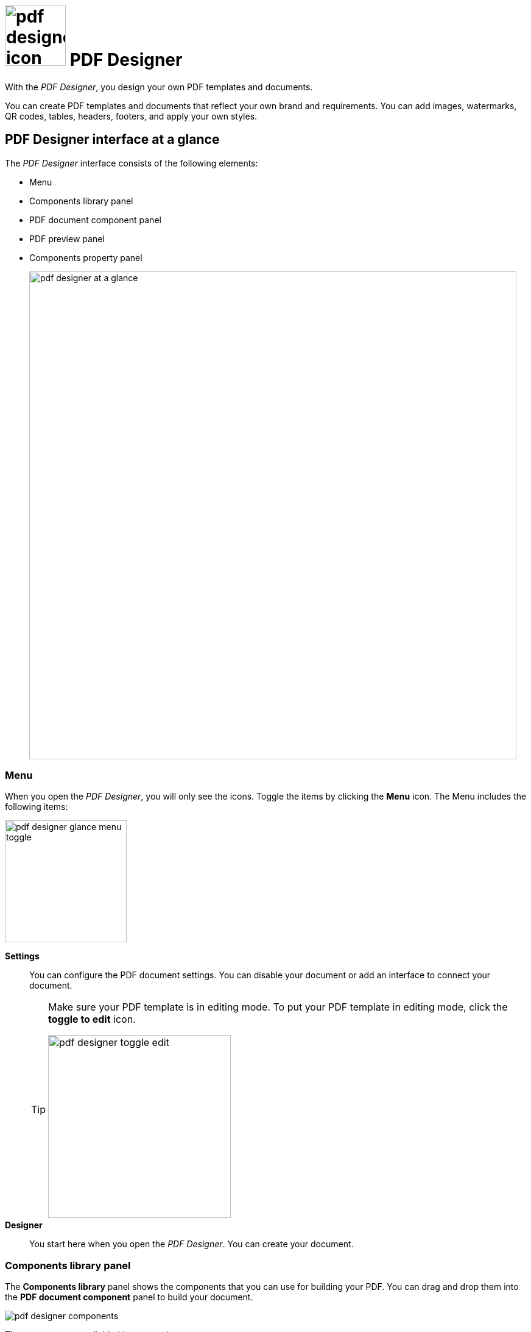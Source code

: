 = image:pdf-designer-icon.png[width=100] PDF Designer

With the _PDF Designer_, you design your own PDF templates and documents.

You can create PDF templates and documents that reflect your own brand and requirements.
You can add images, watermarks, QR codes, tables, headers, footers, and apply your own styles.
//TODO Neptune: Where you can use that tool? From where can you call the tool?

== PDF Designer interface at a glance

The _PDF Designer_ interface consists of the following elements:

* Menu
* Components library panel
* PDF document component panel
* PDF preview panel
* Components property panel
// noch Toolbars einfügen 2x
// aktuelle Terminologie beachten - OneNote -> Hendrik fragen...
// Nicht mehr "menu" sondern sidebar; nicht mehr "Panel", sondern "Pane"
+
image:pdf-designer-at-a-glance.png[width=800]

=== Menu

When you open the _PDF Designer_, you will only see the icons. Toggle the items by clicking the *Menu* icon.
The Menu includes the following items:

image:pdf-designer-glance-menu-toggle.png[width=200]

*Settings*::
You can configure the PDF document settings. You can disable your document or add an interface to connect your document.
//TODO: @Neptune How does this work? What is the interface for?
//Fabian: Settings tab need to be described in an extra topic. Move question to extra topic.
+
[TIP]
====
Make sure your PDF template is in editing mode.
To put your PDF template in editing mode, click the *toggle to edit* icon.

image:pdf-designer-toggle-edit.png[width=300]
====

*Designer*::
You start here when you open the _PDF Designer_. You can create your document.


=== Components library panel

The *Components library* panel shows the components that you can use for building your PDF.
You can drag and drop them into the *PDF document component* panel to build your document.

image:pdf-designer-components.png[widht=200]

The components are divided in two sections:

* *Document* components which are valid for your whole document, such as *Header*, *Footer* or *Background* for example. These elements
can be inserted directly in the *PDF Document* element in the *PDF document component* panel.
* *Elements* components which are content related elements such as *Text*, *Table* or *ListBulleted* for example. They can be inserted in the *Content*, *Header* or *Footer* element of the *PDF Document* element.
//Hendrik: only in these elements?

=== PDF document component panel

The *PDF document component* panel shows the current state of your document.
You can use components from the *Components library* panel to build and structure your document here.

image:pdf-designer-document-panel.png[width=300]

=== PDF preview panel

The *PDF preview panel* shows a preview of your document. You can refresh the preview by clicking the *Activate* icon.

image:pdf-designer-template-refreshicon.png[width=400]

=== Components property panel

The *Components property* panel shows the attributes of a component.
You can define properties or events to change the layout and behavior of a component in your document.

image:pdf-designer-property-panel.png[width=300]

== Related topics
* Work with PDF templates
** xref:pdf-designer-create-template.adoc[Create a new PDF template]
** xref:pdf-designer-open-template.adoc[Open a PDF template]
** xref:pdf-designer-edit-template.adoc[Edit a PDF template]
** xref:pdf-designer-elements.adoc[PDF Designer elements]
//PDF settings
* Export PDF templates
** xref:pdf-designer-create-pdf.adoc[Create a PDF document]
** xref:pdf-designer-export-template.adoc[Export a PDF template]
** xref:pdf-designer-import-template.adoc[Import a PDF template]


